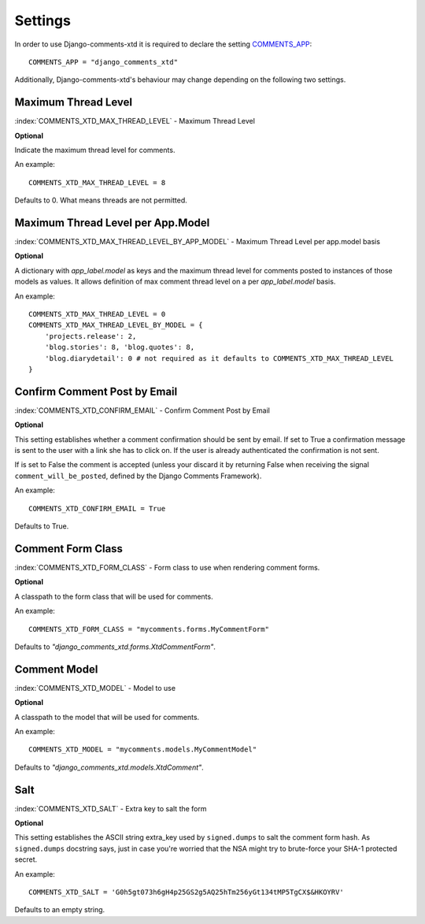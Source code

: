 .. _ref-settings:

========
Settings
========

In order to use Django-comments-xtd it is required to declare the setting `COMMENTS_APP <https://docs.djangoproject.com/en/1.3/ref/contrib/comments/settings/#std:setting-COMMENTS_APP>`_::

    COMMENTS_APP = "django_comments_xtd"

Additionally, Django-comments-xtd's behaviour may change depending on the following two settings.


Maximum Thread Level
====================

:index:`COMMENTS_XTD_MAX_THREAD_LEVEL` - Maximum Thread Level

**Optional**

Indicate the maximum thread level for comments. 

An example::

     COMMENTS_XTD_MAX_THREAD_LEVEL = 8

Defaults to 0. What means threads are not permitted.
 

Maximum Thread Level per App.Model
==================================

:index:`COMMENTS_XTD_MAX_THREAD_LEVEL_BY_APP_MODEL` - Maximum Thread Level per app.model basis

**Optional**

A dictionary with `app_label.model` as keys and the maximum thread level for comments posted to instances of those models as values. It allows definition of max comment thread level on a per `app_label.model` basis.

An example::

    COMMENTS_XTD_MAX_THREAD_LEVEL = 0
    COMMENTS_XTD_MAX_THREAD_LEVEL_BY_MODEL = {
        'projects.release': 2,
	'blog.stories': 8, 'blog.quotes': 8, 
	'blog.diarydetail': 0 # not required as it defaults to COMMENTS_XTD_MAX_THREAD_LEVEL
    }


Confirm Comment Post by Email
=============================

:index:`COMMENTS_XTD_CONFIRM_EMAIL` - Confirm Comment Post by Email

**Optional**

This setting establishes whether a comment confirmation should be sent by email. If set to True a confirmation message is sent to the user with a link she has to click on. If the user is already authenticated the confirmation is not sent.

If is set to False the comment is accepted (unless your discard it by returning False when receiving the signal ``comment_will_be_posted``, defined by the Django Comments Framework).

An example::

     COMMENTS_XTD_CONFIRM_EMAIL = True

Defaults to True.


Comment Form Class
=============

:index:`COMMENTS_XTD_FORM_CLASS` - Form class to use when rendering comment forms.

**Optional**

A classpath to the form class that will be used for comments.

An example::

     COMMENTS_XTD_FORM_CLASS = "mycomments.forms.MyCommentForm"


Defaults to `"django_comments_xtd.forms.XtdCommentForm"`.


Comment Model
=============

:index:`COMMENTS_XTD_MODEL` - Model to use

**Optional**

A classpath to the model that will be used for comments.

An example::

     COMMENTS_XTD_MODEL = "mycomments.models.MyCommentModel"


Defaults to `"django_comments_xtd.models.XtdComment"`.


Salt
====

:index:`COMMENTS_XTD_SALT` - Extra key to salt the form

**Optional**

This setting establishes the ASCII string extra_key used by ``signed.dumps`` to salt the comment form hash. As ``signed.dumps`` docstring says, just in case you're worried that the NSA might try to brute-force your SHA-1 protected secret.

An example::

     COMMENTS_XTD_SALT = 'G0h5gt073h6gH4p25GS2g5AQ25hTm256yGt134tMP5TgCX$&HKOYRV'

Defaults to an empty string.
